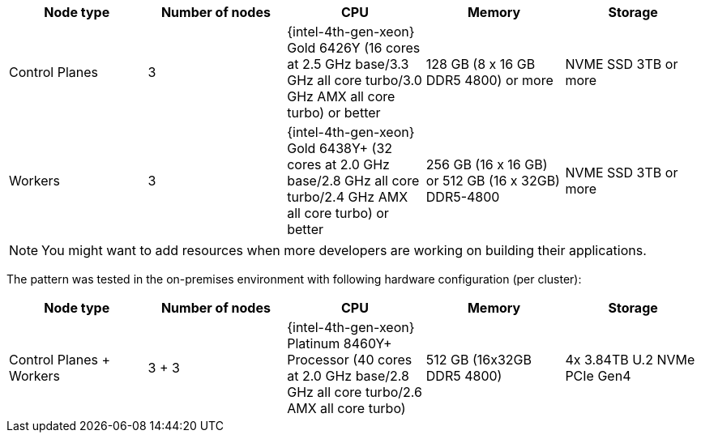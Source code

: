 :_content-type: REFERENCE
:imagesdir: ../../images

|===
| Node type | Number of nodes | CPU | Memory | Storage

| Control Planes
| 3
| {intel-4th-gen-xeon} Gold 6426Y (16 cores at 2.5 GHz base/3.3 GHz all core turbo/3.0 GHz AMX all core turbo) or better
| 128 GB (8 x 16 GB DDR5 4800) or more
| NVME SSD 3TB or more

| Workers
| 3
| {intel-4th-gen-xeon} Gold 6438Y+ (32 cores at 2.0 GHz base/2.8 GHz all core turbo/2.4 GHz AMX all core turbo) or better
| 256 GB (16 x 16 GB) or 512 GB (16 x 32GB) DDR5-4800
| NVME SSD 3TB or more
|===

[NOTE]
====
You might want to add resources when more developers are working on building their applications.
====

The pattern was tested in the on-premises environment with following hardware configuration (per cluster):

|===
| Node type | Number of nodes | CPU | Memory | Storage

| Control Planes + Workers
| 3 + 3
| {intel-4th-gen-xeon} Platinum 8460Y+ Processor (40 cores at 2.0 GHz base/2.8 GHz all core turbo/2.6 AMX all core turbo)
| 512 GB (16x32GB DDR5 4800)
| 4x 3.84TB U.2 NVMe PCIe Gen4
|===
